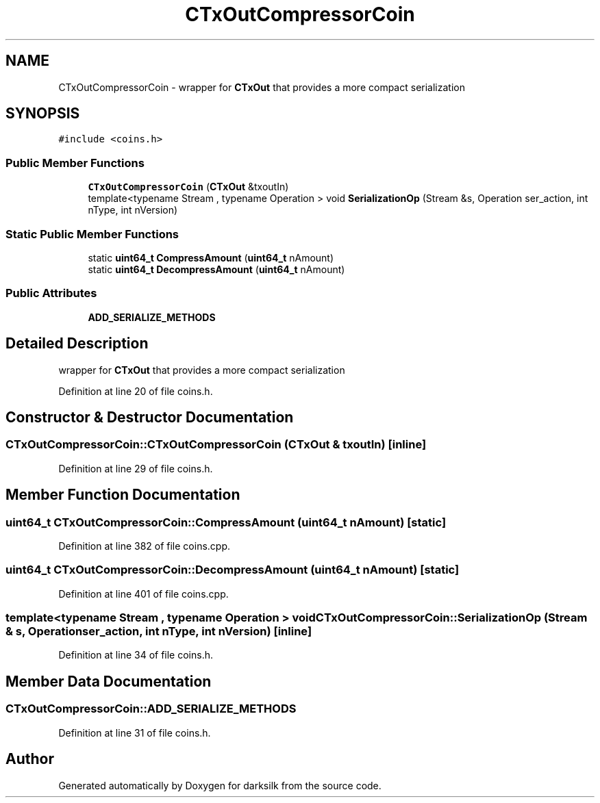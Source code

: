.TH "CTxOutCompressorCoin" 3 "Wed Feb 10 2016" "Version 1.0.0.0" "darksilk" \" -*- nroff -*-
.ad l
.nh
.SH NAME
CTxOutCompressorCoin \- wrapper for \fBCTxOut\fP that provides a more compact serialization  

.SH SYNOPSIS
.br
.PP
.PP
\fC#include <coins\&.h>\fP
.SS "Public Member Functions"

.in +1c
.ti -1c
.RI "\fBCTxOutCompressorCoin\fP (\fBCTxOut\fP &txoutIn)"
.br
.ti -1c
.RI "template<typename Stream , typename Operation > void \fBSerializationOp\fP (Stream &s, Operation ser_action, int nType, int nVersion)"
.br
.in -1c
.SS "Static Public Member Functions"

.in +1c
.ti -1c
.RI "static \fBuint64_t\fP \fBCompressAmount\fP (\fBuint64_t\fP nAmount)"
.br
.ti -1c
.RI "static \fBuint64_t\fP \fBDecompressAmount\fP (\fBuint64_t\fP nAmount)"
.br
.in -1c
.SS "Public Attributes"

.in +1c
.ti -1c
.RI "\fBADD_SERIALIZE_METHODS\fP"
.br
.in -1c
.SH "Detailed Description"
.PP 
wrapper for \fBCTxOut\fP that provides a more compact serialization 
.PP
Definition at line 20 of file coins\&.h\&.
.SH "Constructor & Destructor Documentation"
.PP 
.SS "CTxOutCompressorCoin::CTxOutCompressorCoin (\fBCTxOut\fP & txoutIn)\fC [inline]\fP"

.PP
Definition at line 29 of file coins\&.h\&.
.SH "Member Function Documentation"
.PP 
.SS "\fBuint64_t\fP CTxOutCompressorCoin::CompressAmount (\fBuint64_t\fP nAmount)\fC [static]\fP"

.PP
Definition at line 382 of file coins\&.cpp\&.
.SS "\fBuint64_t\fP CTxOutCompressorCoin::DecompressAmount (\fBuint64_t\fP nAmount)\fC [static]\fP"

.PP
Definition at line 401 of file coins\&.cpp\&.
.SS "template<typename Stream , typename Operation > void CTxOutCompressorCoin::SerializationOp (Stream & s, Operation ser_action, int nType, int nVersion)\fC [inline]\fP"

.PP
Definition at line 34 of file coins\&.h\&.
.SH "Member Data Documentation"
.PP 
.SS "CTxOutCompressorCoin::ADD_SERIALIZE_METHODS"

.PP
Definition at line 31 of file coins\&.h\&.

.SH "Author"
.PP 
Generated automatically by Doxygen for darksilk from the source code\&.
